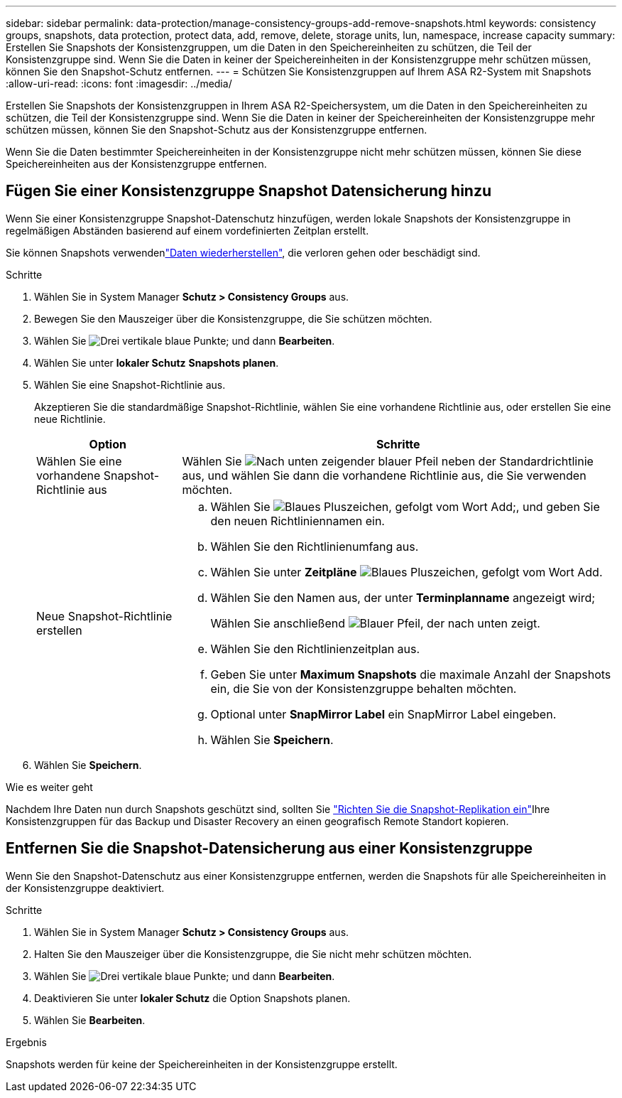 ---
sidebar: sidebar 
permalink: data-protection/manage-consistency-groups-add-remove-snapshots.html 
keywords: consistency groups, snapshots, data protection, protect data, add, remove, delete, storage units, lun, namespace, increase capacity 
summary: Erstellen Sie Snapshots der Konsistenzgruppen, um die Daten in den Speichereinheiten zu schützen, die Teil der Konsistenzgruppe sind.  Wenn Sie die Daten in keiner der Speichereinheiten in der Konsistenzgruppe mehr schützen müssen, können Sie den Snapshot-Schutz entfernen. 
---
= Schützen Sie Konsistenzgruppen auf Ihrem ASA R2-System mit Snapshots
:allow-uri-read: 
:icons: font
:imagesdir: ../media/


[role="lead"]
Erstellen Sie Snapshots der Konsistenzgruppen in Ihrem ASA R2-Speichersystem, um die Daten in den Speichereinheiten zu schützen, die Teil der Konsistenzgruppe sind.  Wenn Sie die Daten in keiner der Speichereinheiten der Konsistenzgruppe mehr schützen müssen, können Sie den Snapshot-Schutz aus der Konsistenzgruppe entfernen.

Wenn Sie die Daten bestimmter Speichereinheiten in der Konsistenzgruppe nicht mehr schützen müssen, können Sie diese Speichereinheiten aus der Konsistenzgruppe entfernen.



== Fügen Sie einer Konsistenzgruppe Snapshot Datensicherung hinzu

Wenn Sie einer Konsistenzgruppe Snapshot-Datenschutz hinzufügen, werden lokale Snapshots der Konsistenzgruppe in regelmäßigen Abständen basierend auf einem vordefinierten Zeitplan erstellt.

Sie können Snapshots verwendenlink:restore-data.html["Daten wiederherstellen"], die verloren gehen oder beschädigt sind.

.Schritte
. Wählen Sie in System Manager *Schutz > Consistency Groups* aus.
. Bewegen Sie den Mauszeiger über die Konsistenzgruppe, die Sie schützen möchten.
. Wählen Sie image:icon_kabob.gif["Drei vertikale blaue Punkte"]; und dann *Bearbeiten*.
. Wählen Sie unter *lokaler Schutz* *Snapshots planen*.
. Wählen Sie eine Snapshot-Richtlinie aus.
+
Akzeptieren Sie die standardmäßige Snapshot-Richtlinie, wählen Sie eine vorhandene Richtlinie aus, oder erstellen Sie eine neue Richtlinie.

+
[cols="2,6a"]
|===
| Option | Schritte 


| Wählen Sie eine vorhandene Snapshot-Richtlinie aus  a| 
Wählen Sie image:icon_dropdown_arrow.gif["Nach unten zeigender blauer Pfeil"] neben der Standardrichtlinie aus, und wählen Sie dann die vorhandene Richtlinie aus, die Sie verwenden möchten.



| Neue Snapshot-Richtlinie erstellen  a| 
.. Wählen Sie image:icon_add.gif["Blaues Pluszeichen, gefolgt vom Wort Add"];, und geben Sie den neuen Richtliniennamen ein.
.. Wählen Sie den Richtlinienumfang aus.
.. Wählen Sie unter *Zeitpläne* image:icon_add.gif["Blaues Pluszeichen, gefolgt vom Wort Add"].
.. Wählen Sie den Namen aus, der unter *Terminplanname* angezeigt wird;
+
Wählen Sie anschließend image:icon_dropdown_arrow.gif["Blauer Pfeil, der nach unten zeigt"].

.. Wählen Sie den Richtlinienzeitplan aus.
.. Geben Sie unter *Maximum Snapshots* die maximale Anzahl der Snapshots ein, die Sie von der Konsistenzgruppe behalten möchten.
.. Optional unter *SnapMirror Label* ein SnapMirror Label eingeben.
.. Wählen Sie *Speichern*.


|===
. Wählen Sie *Speichern*.


.Wie es weiter geht
Nachdem Ihre Daten nun durch Snapshots geschützt sind, sollten Sie link:../secure-data/encrypt-data-at-rest.html["Richten Sie die Snapshot-Replikation ein"]Ihre Konsistenzgruppen für das Backup und Disaster Recovery an einen geografisch Remote Standort kopieren.



== Entfernen Sie die Snapshot-Datensicherung aus einer Konsistenzgruppe

Wenn Sie den Snapshot-Datenschutz aus einer Konsistenzgruppe entfernen, werden die Snapshots für alle Speichereinheiten in der Konsistenzgruppe deaktiviert.

.Schritte
. Wählen Sie in System Manager *Schutz > Consistency Groups* aus.
. Halten Sie den Mauszeiger über die Konsistenzgruppe, die Sie nicht mehr schützen möchten.
. Wählen Sie image:icon_kabob.gif["Drei vertikale blaue Punkte"]; und dann *Bearbeiten*.
. Deaktivieren Sie unter *lokaler Schutz* die Option Snapshots planen.
. Wählen Sie *Bearbeiten*.


.Ergebnis
Snapshots werden für keine der Speichereinheiten in der Konsistenzgruppe erstellt.
